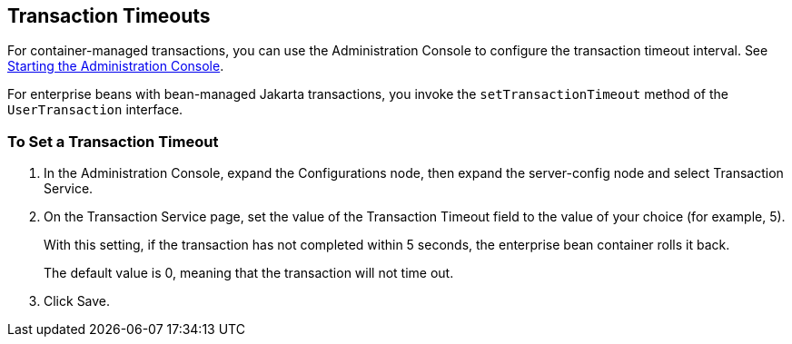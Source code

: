 == Transaction Timeouts

For container-managed transactions, you can use the Administration Console to configure the transaction timeout interval.
See xref:intro:usingexamples/usingexamples.adoc#_starting_the_administration_console[Starting the Administration Console].

For enterprise beans with bean-managed Jakarta transactions, you invoke the `setTransactionTimeout` method of the `UserTransaction` interface.

=== To Set a Transaction Timeout

. In the Administration Console, expand the Configurations node, then expand the server-config node and select Transaction Service.

. On the Transaction Service page, set the value of the Transaction Timeout field to the value of your choice (for example, 5).
+
With this setting, if the transaction has not completed within 5 seconds, the enterprise bean container rolls it back.
+
The default value is 0, meaning that the transaction will not time out.

. Click Save.
